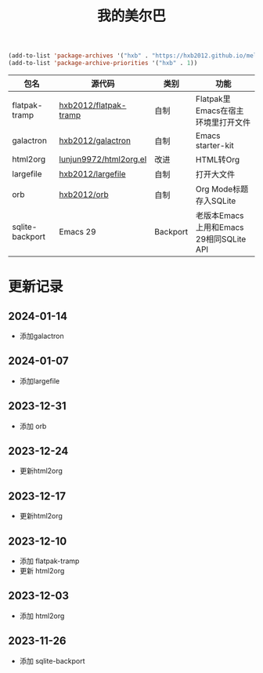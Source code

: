 #+TITLE: 我的美尔巴

#+BEGIN_SRC emacs-lisp
(add-to-list 'package-archives '("hxb" . "https://hxb2012.github.io/melpa/") t)
(add-to-list 'package-archive-priorities '("hxb" . 1))
#+END_SRC

| 包名            | 源代码                 | 类别     | 功能                                    |
|-----------------+------------------------+----------+-----------------------------------------|
| flatpak-tramp   | [[https://github.com/hxb2012/flatpak-tramp][hxb2012/flatpak-tramp]]  | 自制     | Flatpak里Emacs在宿主环境里打开文件      |
| galactron       | [[https://github.com/hxb2012/galactron][hxb2012/galactron]]      | 自制     | Emacs starter-kit                       |
| html2org        | [[http://github.com/lujun9972/html2org.el][lunjun9972/html2org.el]] | 改进     | HTML转Org                               |
| largefile       | [[https://github.com/hxb2012/largefile][hxb2012/largefile]]      | 自制     | 打开大文件                              |
| orb             | [[https://github.com/hxb2012/orb][hxb2012/orb]]            | 自制     | Org Mode标题存入SQLite                  |
| sqlite-backport | Emacs 29               | Backport | 老版本Emacs上用和Emacs 29相同SQLite API |

* 更新记录

** 2024-01-14

- 添加galactron

** 2024-01-07

- 添加largefile

** 2023-12-31

- 添加 orb

** 2023-12-24

- 更新html2org

** 2023-12-17

- 更新html2org

** 2023-12-10

- 添加 flatpak-tramp
- 更新 html2org

** 2023-12-03

- 添加 html2org

** 2023-11-26

- 添加 sqlite-backport
